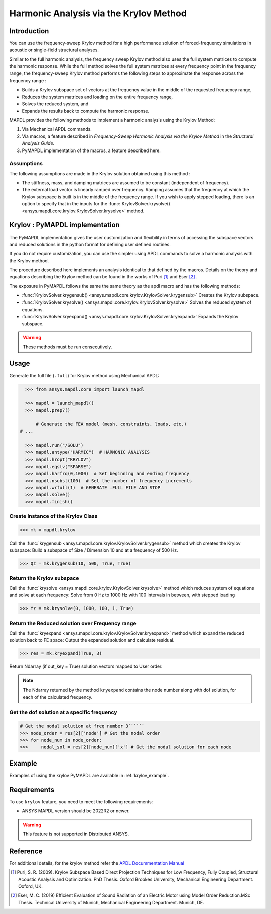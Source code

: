 =======================================
Harmonic Analysis via the Krylov Method
=======================================

Introduction
============
You can use the frequency-sweep Krylov method for a high performance solution of forced-frequency simulations 
in acoustic or single-field structural analyses.

Similar to the full harmonic analysis, the frequency sweep Krylov method also uses the full system matrices 
to compute the harmonic response. While the full method solves the full system matrices at every frequency point 
in the frequency range, the frequency-sweep Krylov method performs the following steps to approximate the response 
across the frequency range :

* Builds a Krylov subspace set of vectors at the frequency value in the middle of the requested frequency range,
* Reduces the system matrices and loading on the entire frequency range,
* Solves the reduced system, and
* Expands the results back to compute the harmonic response. 

MAPDL provides the following methods to implement a harmonic analysis using the Krylov Method:

#. Via Mechanical APDL commands.
#. Via macros, a feature described in *Frequency-Sweep Harmonic Analysis via the Krylov Method* in the *Structural Analysis Guide*.
#. PyMAPDL implementation of the macros, a feature described here.

Assumptions
-----------
The following assumptions are made in the Krylov solution obtained using this method :

* The stiffness, mass, and damping matrices are assumed to be constant (independent of frequency).

* The external load vector is linearly ramped over frequency. Ramping assumes that the frequency at 
  which the Krylov subspace is built is in the middle of the frequency range. If you wish to apply 
  stepped loading, there is an option to specify that in the inputs for the 
  :func:`KrylovSolver.krysolve() <ansys.mapdl.core.krylov.KrylovSolver.krysolve>` method.


Krylov : PyMAPDL implementation
===============================
The PyMAPDL implementation gives the user customization and flexibility in terms of accessing
the subspace vectors and reduced solutions in the python format for defining user defined routines.

If you do not require customization, you can use the simpler using APDL commands to solve a harmonic analysis 
with the Krylov method.
 
The procedure described here implements an analysis identical to that defined by the macros.
Details on the theory and equations describing the Krylov method can be found in the works of Puri [1]_ and Eser [2]_ .

The exposure in PyMAPDL follows the same the same theory as the apdl macro and has the following methods:

* :func:`KrylovSolver.krygensub() <ansys.mapdl.core.krylov.KrylovSolver.krygensub>` Creates the Krylov subspace. 
* :func:`KrylovSolver.krysolve() <ansys.mapdl.core.krylov.KrylovSolver.krysolve>` Solves the reduced system of equations.
* :func:`KrylovSolver.kryexpand() <ansys.mapdl.core.krylov.KrylovSolver.kryexpand>` Expands the Krylov subspace.

.. warning:: These methods must be run consecutively.

Usage
=====

Generate the full file (``.full``) for Krylov method using Mechanical APDL:

.. code:: py

    >>> from ansys.mapdl.core import launch_mapdl
    
    >>> mapdl = launch_mapdl()
    >>> mapdl.prep7()

	# Generate the FEA model (mesh, constraints, loads, etc.)
  # ...

    >>> mapdl.run("/SOLU")
    >>> mapdl.antype("HARMIC")  # HARMONIC ANALYSIS
    >>> mapdl.hropt("KRYLOV")
    >>> mapdl.eqslv("SPARSE")
    >>> mapdl.harfrq(0,1000)  # Set beginning and ending frequency
    >>> mapdl.nsubst(100)  # Set the number of frequency increments
    >>> mapdl.wrfull(1)  # GENERATE .FULL FILE AND STOP
    >>> mapdl.solve()
    >>> mapdl.finish()

Create Instance of the Krylov Class
-----------------------------------

.. code:: py
    
    >>> mk = mapdl.krylov

Call the :func:`krygensub <ansys.mapdl.core.krylov.KrylovSolver.krygensub>` method which creates the Krylov subspace:
Build a subspace of Size / Dimension 10 and at a frequency of 500 Hz.

.. code:: py

    >>> Qz = mk.krygensub(10, 500, True, True)

Return the Krylov subspace
--------------------------

Call the :func:`krysolve <ansys.mapdl.core.krylov.KrylovSolver.krysolve>` method which reduces system of equations and solve at each frequency:
Solve from 0 Hz to 1000 Hz with 100 intervals in between, with stepped loading   

.. code:: py

    >>> Yz = mk.krysolve(0, 1000, 100, 1, True)


Return the Reduced solution over Frequency range
------------------------------------------------
            
Call the :func:`kryexpand <ansys.mapdl.core.krylov.KrylovSolver.kryexpand>` method which expand the reduced solution back to FE space:
Output the expanded solution and calculate residual.   

.. code:: py

    >>> res = mk.kryexpand(True, 3)

Return Ndarray (if out_key = True) solution vectors mapped to User order.

.. note:: The Ndarray returned by the method ``kryexpand`` contains the node number along with dof solution,
          for each of the calculated frequency.

Get the dof solution at a specific frequency
--------------------------------------------

.. code:: py

   # Get the nodal solution at freq number 3``````
   >>> node_order = res[2]['node'] # Get the nodal order   
   >>> for node_num in node_order:
   >>> 	   nodal_sol = res[2][node_num]['x'] # Get the nodal solution for each node

Example
=======

Examples of using the krylov PyMAPDL are available in :ref:`krylov_example`.

Requirements
============

To use ``krylov`` feature, you need to meet the following requirements:

* ANSYS MAPDL version should be 2022R2 or newer.

.. warning:: This feature is not supported in Distributed ANSYS.

Reference
=========
For additional details, for the krylov method refer the `APDL Docummentation Manual 
<https://ansysproducthelpqa.win.ansys.com/account/secured?returnurl=/Views/Secured/corp/v231/en/ans_str/str_Krysweep.html>`_

.. [1] Puri, S. R. (2009). Krylov Subspace Based Direct Projection Techniques for Low Frequency,
   Fully Coupled, Structural Acoustic Analysis and Optimization. PhD Thesis. Oxford Brookes University,
   Mechanical Engineering Department. Oxford, UK.

.. [2] Eser, M. C. (2019) Efficient Evaluation of Sound Radiation of an Electric Motor using Model Order
   Reduction.MSc Thesis. Technical University of Munich, Mechanical Engineering Department. Munich, DE.
